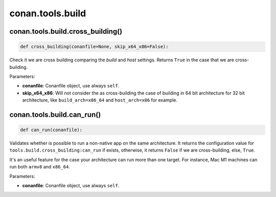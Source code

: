 .. _conan_tools_build:

conan.tools.build
=================

conan.tools.build.cross_building()
----------------------------------

.. code-block:: python

    def cross_building(conanfile=None, skip_x64_x86=False):


Check it we are cross building comparing the *build* and *host* settings. Returns ``True``
in the case that we are cross-building.

Parameters:

- **conanfile**: Conanfile object, use always ``self``.
- **skip_x64_x86**: Will not consider the as cross-building the case of building in 64 bit
  architecture for 32 bit architecture, like ``build_arch=x86_64`` and ``host_arch=x86``
  for example.


conan.tools.build.can_run()
----------------------------------

.. code-block:: python

    def can_run(conanfile):


Validates whether is possible to run a non-native app on the same architecture.
It returns the configuration value for ``tools.build.cross_building:can_run`` if exists, otherwise, it returns ``False`` if we are cross-building, else, ``True``.

It's an useful feature for the case your architecture can run more than one target. For instance, Mac M1 machines can run both ``armv8`` and ``x86_64``.

Parameters:

- **conanfile**: Conanfile object, use always ``self``.
